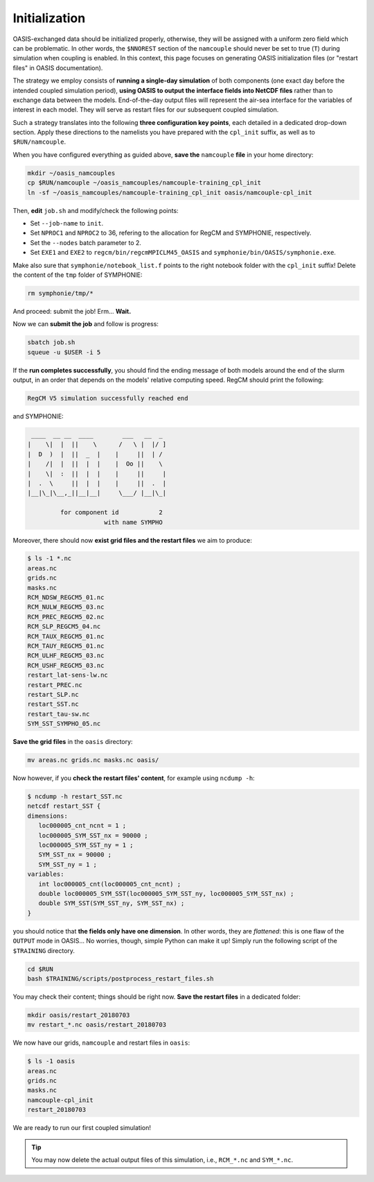 Initialization
==============

OASIS-exchanged data should be initialized properly, otherwise, they will be assigned
with a uniform zero field which can be problematic. In other words, the ``$NNOREST``
section of the ``namcouple`` should never be set to true (``T``) during simulation when
coupling is enabled. In this context, this page focuses on generating OASIS
initialization files (or "restart files" in OASIS documentation).

The strategy we employ consists of **running a single-day simulation** of both
components (one exact day before the intended coupled simulation period),
**using OASIS to output the interface fields into NetCDF files** rather than to exchange
data between the models. End-of-the-day output files will represent the air-sea
interface for the variables of interest in each model. They will serve as restart files
for our subsequent coupled simulation.

Such a strategy translates into the following **three configuration key points**, each
detailed in a dedicated drop-down section. Apply these directions to the namelists
you have prepared with the ``cpl_init`` suffix, as well as to ``$RUN/namcouple``.

.. dropdown:: 1. Simulation period

   The simulation period must be set from one day before the intended coupled
   simulation, and for a duration of one day. Let us say that the intended coupled
   simulation will run two weeks starting 2018-07-03 (consistently as in the
   :doc:`first part of this training <../component-wise/index>`).
   Then **relevant start and end dates are 2018-07-02 and 2018-07-03**, respectively.
   
   Let us apply this to the different compartments:

   * **RegCM:** Adapt ``gdata1``, ``gdate2`` and ``&restartparam``.
   * **SYMPHONIE:** Adapt ``datesim`` in ``notebook_time.f``.
   * **OASIS:** Set the ``namcouple`` ``$RUNTIME`` to 86400 (i.e., the number of seconds in one day).


.. dropdown:: 2. Enabling only exporting fields

   Let us now modify the field-enabling logicals of the OASIS-related namelist of
   each component: namely ``&oasisparam`` for RegCM and ``notebook_oasis_generic.f`` for
   SYMPHONIE. We enable (set to ``.true.``) the exporting fields we plan to use for
   coupling, and disable (set to ``.false.``) all others.
   Below are fields to enable:

   * **RegCM:**
      * ``l_cpl_ex_slp``
      * ``l_cpl_ex_taux``
      * ``l_cpl_ex_tauy``
      * ``l_cpl_ex_prec``
      * ``l_cpl_ex_ulhf``
      * ``l_cpl_ex_ushf``
      * ``l_cpl_ex_nulw``
      * ``l_cpl_ex_ndsw``
   * **SYMPHONIE** (in ``notebook_oasis_generic.f``):
      * ``l_cpl_ex_sst``


   .. important::

      Don't forget to enable OASIS in general:

      * ``ioasiscpl = 1`` for RegCM,
      * ``ioasis_generic = 1`` in ``notebook_oasis_generic.f`` for SYMPHONIE,


      as well as grid writing with the ``l_write_grids`` logicals, indicating the full
      grid for SYMPHONIE with ``default_grid_file_name = "./symphonie/grid.nc"``.


.. dropdown:: 3. Configuring the ``namcouple`` in ``OUTPUT`` mode

   This initialization run will not exchange data between the components, but instead
   use the OASIS interface as an output stream. The entry mode for this case
   is ``OUTPUT``. Following the directions of a previous :doc:`page <namelist/namcouple>`
   of this training, the ``$STRINGS`` section of the ``namcouple`` file should look like
   this: 

   .. code::

      $STRINGS
      # The above variables are the general parameters for the experiment.
      # Everything below has to do with the fields being exchanged.
      #
      RCM_TAUX:RCM_TAUY:RCM_NDSW RCM_TAUX:RCM_TAUY:RCM_NDSW 1 3600 1 restart_tau-sw.nc OUTPUT
      rcim rcim LAG=+180
      LOCTRANS
      AVERAGE
      #
      RCM_PREC RCM_PREC 1 3600 1 restart_RCM_PREC.nc OUTPUT
      rcim rcim LAG=+180
      LOCTRANS
      AVERAGE
      #
      RCM_ULHF:RCM_USHF:RCM_NULW RCM_ULHF:RCM_USHF:RCM_NULW 1 3600 1 restart_lat-sens-lw.nc OUTPUT
      rcim rcim LAG=+180
      LOCTRANS
      AVERAGE
      #
      RCM_SLP RCM_SLP 1 3600 1 restart_RCM_SLP.nc OUTPUT
      rcem rcem LAG=+180
      LOCTRANS
      AVERAGE
      #
      SYM_SST SYM_SST 1 3600 1 restart_SYM_SST.nc OUTPUT
      symt symt LAG=+180
      LOCTRANS
      AVERAGE


   Accordingly, make sure the ``$NFIELDS`` section indicates 5 entries.

   .. dropdown:: Why don't we group all ``rcim`` fields into one single entry?

      Because when setting up the coupled run, they will need distinct scaling
      (to convert precipitation, and revert the sign of most heat fluxes). We thus
      want to generate distinct restart files: fields are grouped from now on,
      based on the transformations they will need later.

   
When you have configured everything as guided above, **save the** ``namcouple`` **file**
in your home directory:

.. code:: shell

   mkdir ~/oasis_namcouples
   cp $RUN/namcouple ~/oasis_namcouples/namcouple-training_cpl_init
   ln -sf ~/oasis_namcouples/namcouple-training_cpl_init oasis/namcouple-cpl_init


Then, **edit** ``job.sh`` and modify/check the following points:

* Set ``--job-name`` to ``init``.
* Set ``NPROC1`` and ``NPROC2`` to 36, refering to the allocation for RegCM and SYMPHONIE, respectively.
* Set the ``--nodes`` batch parameter to 2.
* Set ``EXE1`` and ``EXE2`` to ``regcm/bin/regcmMPICLM45_OASIS`` and ``symphonie/bin/OASIS/symphonie.exe``.

.. dropdown:: ``job.sh``

   .. code:: bash

      #!/bin/bash

      #SBATCH --job-name=init
      #SBATCH --nodes=2
      #SBATCH --ntasks-per-node=36
      #SBATCH --ntasks-per-core=1
      #SBATCH --time=15:00
      #SBATCH --output=slurm_%x-id_%j.out
      #SBATCH --error=slurm_%x-id_%j.err

      EXE1=regcm/bin/regcmMPICLM45_OASIS
      NPROC1=36
      INPUT1=regcm/namelist-cpl_init.f
      #
      EXE2=symphonie/bin/OASIS/symphonie.exe
      NPROC2=36
      INPUT2=symphonie/notebook_list.f

      ulimit -s unlimited

      module purge
      module load intel/18.2
      module load intelmpi/18.2
      module load hdf5/1.10.2-intelmpi
      module load netcdf/4.7.4-intelmpi
      module load pnetcdf/1.9.0-intelmpi
      module list 2>./run_modules

      echo -e "Launching...\n"

      mpiexec.hydra -np $NPROC1 $EXE1 $INPUT1 : -np $NPROC2 $EXE2 $INPUT2


Make also sure that ``symphonie/notebook_list.f`` points to the right notebook folder
with the ``cpl_init`` suffix!
Delete the content of the ``tmp`` folder of SYMPHONIE:

.. code:: bash

   rm symphonie/tmp/*


And proceed: submit the job! Erm... **Wait.**

.. dropdown:: Aren't we forgetting something?

   .. dropdown:: It's on RegCM's side...

      .. dropdown:: We changed the dates...

         We must run the preprocessing programs with the new simulation period!

         .. code:: bash

            cd $RUN
            ./regcm/bin/terrainCLM45 regcm/namelist-cpl_init.f
            ./regcm/bin/sstCLM45 regcm/namelist-cpl_init.f
            ./regcm/bin/mksurfdataCLM45 regcm/namelist-cpl_init.f
            ./regcm/bin/icbcCLM45 regcm/namelist-cpl_init.f


Now we can **submit the job** and follow is progress:

.. code:: bash

   sbatch job.sh
   squeue -u $USER -i 5


If the **run completes successfully**, you should find the ending message of both models
around the end of the slurm output, in an order that depends on the models' relative
computing speed. RegCM should print the following:

.. code::

    RegCM V5 simulation successfully reached end


and SYMPHONIE:

.. code::

       ____  __ __  ____        ___   __  _
      |    \|  |  ||    \      /   \ |  |/ ]
      |  D  )  |  ||  _  |    |     ||  | /
      |    /|  |  ||  |  |    |  Oo ||    \
      |    \|  :  ||  |  |    |     ||     |
      |  .  \     ||  |  |    |     ||  .  |
      |__|\_|\__,_||__|__|     \___/ |__|\_|

               for component id           2
                           with name SYMPHO


Moreover, there should now **exist grid files and the restart files** we aim to produce:

.. code:: console

   $ ls -1 *.nc
   areas.nc
   grids.nc
   masks.nc
   RCM_NDSW_REGCM5_01.nc
   RCM_NULW_REGCM5_03.nc
   RCM_PREC_REGCM5_02.nc
   RCM_SLP_REGCM5_04.nc
   RCM_TAUX_REGCM5_01.nc
   RCM_TAUY_REGCM5_01.nc
   RCM_ULHF_REGCM5_03.nc
   RCM_USHF_REGCM5_03.nc
   restart_lat-sens-lw.nc
   restart_PREC.nc
   restart_SLP.nc
   restart_SST.nc
   restart_tau-sw.nc
   SYM_SST_SYMPHO_05.nc


**Save the grid files** in the ``oasis`` directory:

.. code:: bash

   mv areas.nc grids.nc masks.nc oasis/


Now however, if you **check the restart files' content**, for example using ``ncdump -h``:

.. code:: console

   $ ncdump -h restart_SST.nc
   netcdf restart_SST {
   dimensions:
      loc000005_cnt_ncnt = 1 ;
      loc000005_SYM_SST_nx = 90000 ;
      loc000005_SYM_SST_ny = 1 ;
      SYM_SST_nx = 90000 ;
      SYM_SST_ny = 1 ;
   variables:
      int loc000005_cnt(loc000005_cnt_ncnt) ;
      double loc000005_SYM_SST(loc000005_SYM_SST_ny, loc000005_SYM_SST_nx) ;
      double SYM_SST(SYM_SST_ny, SYM_SST_nx) ;
   }


you should notice that **the fields only have one dimension**.
In other words, they are *flattened*:
this is one flaw of the ``OUTPUT`` mode in OASIS...
No worries, though, simple Python can make it up!
Simply run the following script of the ``$TRAINING`` directory.

.. code:: bash

   cd $RUN
   bash $TRAINING/scripts/postprocess_restart_files.sh


You may check their content; things should be right now.
**Save the restart files** in a dedicated folder:

.. code:: bash

   mkdir oasis/restart_20180703
   mv restart_*.nc oasis/restart_20180703


We now have our grids, ``namcouple`` and restart files in ``oasis``:

.. code:: console

   $ ls -1 oasis
   areas.nc
   grids.nc
   masks.nc
   namcouple-cpl_init
   restart_20180703


We are ready to run our first coupled simulation!

.. tip::

   You may now delete the actual output files of this simulation, i.e.,
   ``RCM_*.nc`` and ``SYM_*.nc``.